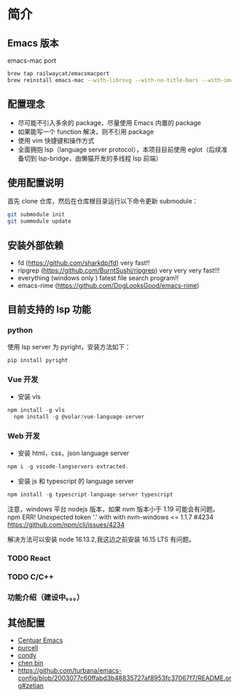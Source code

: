 * 简介

** Emacs 版本
emacs-mac port
#+begin_src sh
brew tap railwaycat/emacsmacport
brew reinstall emacs-mac --with-librsvg --with-no-title-bars --with-imagemagick --with-dbus
#+end_src
** 配置理念

- 尽可能不引入多余的 package，尽量使用 Emacs 内置的 package
- 如果能写一个 function 解决，则不引用 package
- 使用 vim 快捷键和操作方式
- 全面拥抱 lsp（language server protocol），本项目目前使用 eglot（后续准备切到 lsp-bridge，由懒猫开发的多线程 lsp 前端）
  
** 使用配置说明
首先 clone 仓库，然后在仓库根目录运行以下命令更新 submodule：

#+begin_src bash
git submodule init 
git summodule update
#+end_src
  
** 安装外部依赖
- fd (https://github.com/sharkdp/fd)  very fast!!
- ripgrep (https://github.com/BurntSushi/ripgrep)  very very very fast!!!
- everything (windows only ) fatest file search program!!
- emacs-rime (https://github.com/DogLooksGood/emacs-rime)

** 目前支持的 lsp 功能
*** python
使用 lsp server 为 pyright，安装方法如下：
#+begin_src python
  pip install pyright
#+end_src

*** Vue 开发
- 安装 vls
#+begin_src js
  npm install -g vls
    npm install -g @volar/vue-language-server
#+end_src

*** Web 开发
- 安装 html，css，json language server
#+begin_src js
npm i -g vscode-langservers-extracted.
#+end_src

- 安装 js 和 typescript 的 language server
#+begin_src js
npm install -g typescript-language-server typescript
#+end_src

注意，windows 平台 nodejs 版本，如果 nvm 版本小于 1.19 可能会有问题。
npm ERR! Unexpected token '.' with with nvm-windows <= 1.1.7 #4234
https://github.com/npm/cli/issues/4234

解决方法可以安装 node 16.13.2,我这边之前安装 16.15 LTS 有问题。

*** TODO React

*** TODO C/C++

*** 功能介绍（建设中。。。）

** 其他配置
- [[https://github.com/seagle0128/.emacs.d][Centuar Emacs]]
- [[https://github.com/purcell/emacs.d][purcell]]
- [[https://github.com/condy0919/.emacs.d][condy]]
- [[https://github.com/redguardtoo/emacs.d][chen bin]]
- https://github.com/turbana/emacs-config/blob/2003077c60ffabd3b48835727af8953fc37067f7/README.org#zetian

